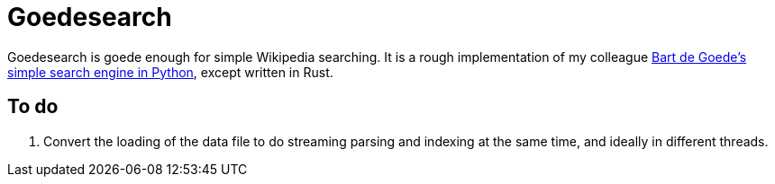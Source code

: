= Goedesearch

Goedesearch is goede enough for simple Wikipedia searching. It is a rough
implementation of my colleague
link:https://bart.degoe.de/building-a-full-text-search-engine-150-lines-of-code/[Bart
de Goede's simple search engine in Python], except written in Rust.



== To do

. Convert the loading of the data file to do streaming parsing and indexing at the same time, and ideally in different threads.

